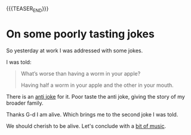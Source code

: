 #+BEGIN_COMMENT
.. title: On encryption
.. slug: on-encryption
.. date: 2021-09-30 08:46:57 UTC+02:00
.. tags: encryption
.. category: 
.. link: 
.. description: 
.. type: text

#+END_COMMENT


#+begin_export html
<style>
img {
display: block;
margin-top: 60px;
margin-bottom: 60px;
margin-left: auto;
margin-right: auto;
width: 70%;
height: 100%;
class: center;
}

.container {
  position: relative;
  left: 15%;
  margin-top: 60px;
  margin-bottom: 60px;
  width: 70%;
  overflow: hidden;
  padding-top: 56.25%; /* 16:9 Aspect Ratio */
  display:block;
  overflow-y: hidden;
}

.responsive-iframe {
  position: absolute;
  top: 0;
  left: 0;
  bottom: 0;
  right: 0;
  width: 100%;
  height: 100%;
  border: none;
  display:block;
  overflow-y: hidden;
}
</style>
#+end_export


#+begin_export html
 <img src="../../images/Screenshot 2022-09-30 085143.png" class="center">
#+end_export


{{{TEASER_END}}}

* On some poorly tasting jokes

  So yesterday at work I was addressed with some jokes.

  I was told:

  #+begin_quote
What’s worse than having a worm in your apple?

Having half a worm in your apple and the other in your mouth.
  #+end_quote

  There is an [[https://www.barrypopik.com/index.php/new_york_city/entry/whats_worse_than_finding_a_worm_in_your_apple_the_holocaust][anti joke]] for it. Poor taste the anti joke,
  giving the story of my broader family.

  Thanks G-d I am alive. Which brings me to the second joke I was
  told.
  
  #+begin_export html
   <img src="../../images/dead_italian.jfif" class="center">
  #+end_export

  We should cherish to be alive. Let's conclude with a [[https://www.youtube.com/watch?v=2yZVweZ2Cvg][bit of music]].


